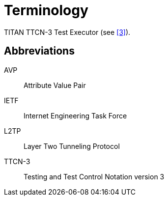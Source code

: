 = Terminology

TITAN TTCN-3 Test Executor (see ‎<<5-references.adoc#_3, [3]>>).

== Abbreviations

AVP:: Attribute Value Pair

IETF:: Internet Engineering Task Force

L2TP:: Layer Two Tunneling Protocol

TTCN-3:: Testing and Test Control Notation version 3
